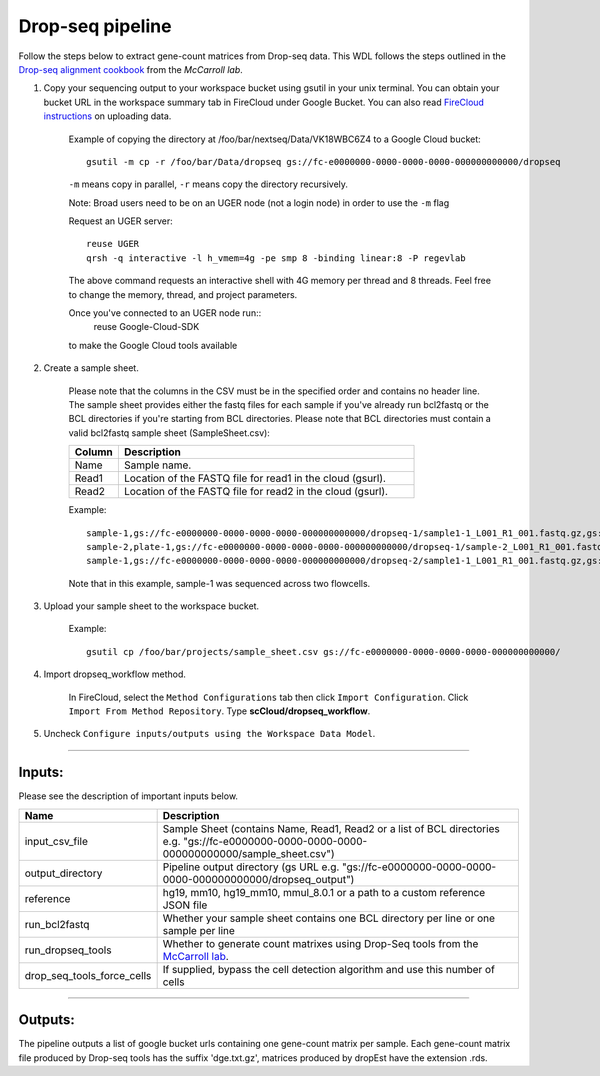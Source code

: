 Drop-seq pipeline
-------------------------------------------------------------

Follow the steps below to extract gene-count matrices from Drop-seq data.
This WDL follows the steps outlined in the `Drop-seq alignment cookbook`_ from the `McCarroll lab`.

#. Copy your sequencing output to your workspace bucket using gsutil in your unix terminal. You can obtain your bucket URL in the workspace summary tab in FireCloud under Google Bucket. You can also read `FireCloud instructions`_ on uploading data.

	Example of copying the directory at /foo/bar/nextseq/Data/VK18WBC6Z4 to a Google Cloud bucket::

		gsutil -m cp -r /foo/bar/Data/dropseq gs://fc-e0000000-0000-0000-0000-000000000000/dropseq

	``-m`` means copy in parallel, ``-r`` means copy the directory recursively.

	Note: Broad users need to be on an UGER node (not a login node) in order to use the ``-m`` flag

	Request an UGER server::

		reuse UGER
		qrsh -q interactive -l h_vmem=4g -pe smp 8 -binding linear:8 -P regevlab

	The above command requests an interactive shell with 4G memory per thread and 8 threads. Feel free to change the memory, thread, and project parameters.

	Once you've connected to an UGER node run::
		reuse Google-Cloud-SDK

	to make the Google Cloud tools available


#. Create a sample sheet.

	Please note that the columns in the CSV must be in the specified order and contains no header line.
	The sample sheet provides either the fastq files for each sample if you've already run bcl2fastq or the BCL directories if you're starting from BCL directories.
	Please note that BCL directories must contain a valid bcl2fastq sample sheet (SampleSheet.csv):


	.. list-table::
		:widths: 5 30
		:header-rows: 1

		* - Column
		  - Description
		* - Name
		  - Sample name.
		* - Read1
		  - Location of the FASTQ file for read1 in the cloud (gsurl).
		* - Read2
		  - Location of the FASTQ file for read2 in the cloud (gsurl).

	Example::


		sample-1,gs://fc-e0000000-0000-0000-0000-000000000000/dropseq-1/sample1-1_L001_R1_001.fastq.gz,gs://fc-e0000000-0000-0000-0000-000000000000/dropseq-1/sample-1_L001_R2_001.fastq.gz
		sample-2,plate-1,gs://fc-e0000000-0000-0000-0000-000000000000/dropseq-1/sample-2_L001_R1_001.fastq.gz,gs://fc-e0000000-0000-0000-0000-000000000000/dropseq-1/sample-2_L001_R2_001.fastq.gz
		sample-1,gs://fc-e0000000-0000-0000-0000-000000000000/dropseq-2/sample1-1_L001_R1_001.fastq.gz,gs://fc-e0000000-0000-0000-0000-000000000000/dropseq-2/sample-1_L001_R2_001.fastq.gz


	Note that in this example, sample-1 was sequenced across two flowcells.

#. Upload your sample sheet to the workspace bucket.

	Example::

		gsutil cp /foo/bar/projects/sample_sheet.csv gs://fc-e0000000-0000-0000-0000-000000000000/


#. Import dropseq_workflow method.

	In FireCloud, select the ``Method Configurations`` tab then click ``Import Configuration``. Click ``Import From Method Repository``. Type **scCloud/dropseq_workflow**.

#. Uncheck ``Configure inputs/outputs using the Workspace Data Model``.


---------------------------------

Inputs:
^^^^^^^

Please see the description of important inputs below.

.. list-table::
	:widths: 5 30
	:header-rows: 1

	* - Name
	  - Description
	* - input_csv_file
	  - Sample Sheet (contains Name, Read1, Read2 or a list of BCL directories e.g. "gs://fc-e0000000-0000-0000-0000-000000000000/sample_sheet.csv")
	* - output_directory
	  - Pipeline output directory (gs URL e.g. "gs://fc-e0000000-0000-0000-0000-000000000000/dropseq_output")
	* - reference
	  - hg19, mm10, hg19_mm10, mmul_8.0.1 or a path to a custom reference JSON file
	* - run_bcl2fastq
	  - Whether your sample sheet contains one BCL directory per line or one sample per line
 	* - run_dropseq_tools
	  - Whether to generate count matrixes using Drop-Seq tools from the `McCarroll lab`_.
	* - drop_seq_tools_force_cells
	  - If supplied, bypass the cell detection algorithm and use this number of cells



---------------------------------

Outputs:
^^^^^^^^

The pipeline outputs a list of google bucket urls containing one gene-count matrix per sample. Each gene-count matrix file produced by Drop-seq tools has the suffix 'dge.txt.gz', matrices produced by dropEst have the extension .rds.

.. _FireCloud instructions: https://software.broadinstitute.org/firecloud/documentation/article?id=10574
.. _Drop-seq alignment cookbook: https://github.com/broadinstitute/Drop-seq/blob/master/doc/Drop-seq_Alignment_Cookbook.pdf
.. _McCarroll lab: http://mccarrolllab.org/dropseq-1/
.. _dropEst: https://github.com/hms-dbmi/dropEst

